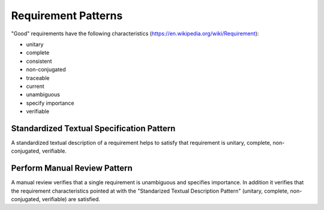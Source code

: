 .. _requirement_patterns:

********************
Requirement Patterns
********************

"Good" requirements have the following characteristics (https://en.wikipedia.org/wiki/Requirement):

- unitary

- complete

- consistent

- non-conjugated

- traceable

- current

- unambiguous

- specify importance

- verifiable

Standardized Textual Specification Pattern
------------------------------------------

A standardized textual description of a requirement helps to satisfy that requirement is unitary, complete, non-conjugated, verifiable.

Perform Manual Review Pattern
-----------------------------

A manual review verifies that a single requirement is unambiguous and specifies importance. In addition it verifies that the requirement characteristics pointed at with the "Standarized Textual Description Pattern" (unitary, complete, non-conjugated, verifiable) are satisfied.

